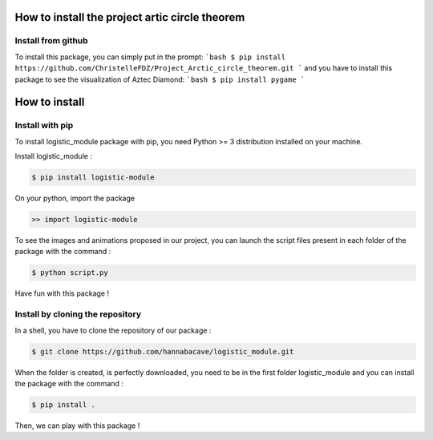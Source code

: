 How to install the project artic circle theorem
===============================================

Install from github
-------------------
To install this package, you can simply put in the prompt:
```bash
$ pip install https://github.com/ChristelleFDZ/Project_Arctic_circle_theorem.git
```
and you have to install this package to see the visualization of Aztec Diamond:
```bash
$ pip install pygame
```

How to install
==============

Install with pip 
------------------

To install logistic_module package with pip, you need Python >= 3 distribution installed on your machine. 

Install logistic_module :

.. code:: bash

   $ pip install logistic-module

On your python, import the package

.. code:: python

    >> import logistic-module


To see the images and animations proposed in our project, you can launch the script files present in each folder of the package with the command :

.. code:: bash

    $ python script.py


Have fun with this package !

Install by cloning the repository
------------------------------------

In a shell, you have to clone the repository of our package : 

.. code:: bash

   $ git clone https://github.com/hannabacave/logistic_module.git

When the folder is created, is perfectly downloaded, you need to be in the first folder logistic_module and you can install the package with the command :

.. code:: bash

    $ pip install .


Then, we can play with this package !